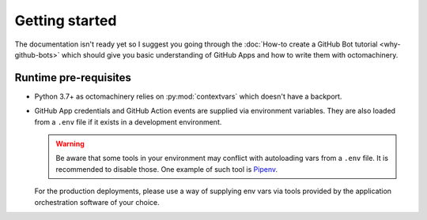 Getting started
===============

The documentation isn't ready yet so I suggest you going through the
:doc:`How-to create a GitHub Bot tutorial <why-github-bots>`
which should give you basic understanding of GitHub Apps and how to
write them with octomachinery.

Runtime pre-requisites
----------------------

* Python 3.7+ as octomachinery relies on :py:mod:`contextvars` which
  doesn't have a backport.
* GitHub App credentials and GitHub Action events are supplied via
  environment variables. They are also loaded from a ``.env`` file if it
  exists in a development environment.

  .. warning::

     Be aware that some tools in your environment may conflict with
     autoloading vars from a ``.env`` file. It is recommended to disable
     those. One example of such tool is `Pipenv`_.

     .. _`Pipenv`:
        https://pipenv.readthedocs.io/en/latest/advanced/
        #automatic-loading-of-env

  For the production deployments, please use a way of supplying env vars
  via tools provided by the application orchestration software of your
  choice.
